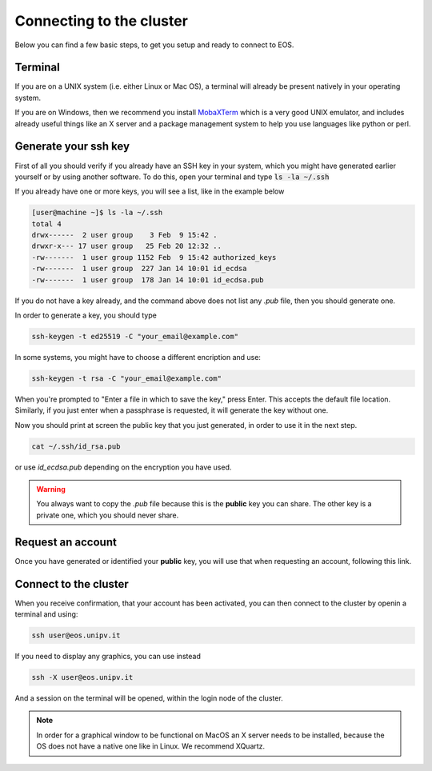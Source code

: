 Connecting to the cluster
==========================

Below you can find a few basic steps, to get you setup and ready to connect to EOS.

Terminal
-----------

If you are on a UNIX system (i.e. either Linux or Mac OS), a terminal will already be present natively in your operating system.

If you are on Windows, then we recommend you install `MobaXTerm`_ which is a very good UNIX emulator, and includes already useful things like an X server and a package management system to help you use languages like python or perl.

.. _MobaXTerm: https://mobaxterm.mobatek.net/download.html


Generate your ssh key
----------------------

First of all you should verify if you already have an SSH key in your system, which you might have generated earlier yourself or by using another software.
To do this, open your terminal and type :code:`ls -la ~/.ssh`

If you already have one or more keys, you will see a list, like in the example below

.. code-block:: bash

        [user@machine ~]$ ls -la ~/.ssh
        total 4
        drwx------  2 user group    3 Feb  9 15:42 .
        drwxr-x--- 17 user group   25 Feb 20 12:32 ..
        -rw-------  1 user group 1152 Feb  9 15:42 authorized_keys
        -rw-------  1 user group  227 Jan 14 10:01 id_ecdsa
        -rw-------  1 user group  178 Jan 14 10:01 id_ecdsa.pub

If you do not have a key already, and the command above does not list any *.pub* file, then you should generate one.

In order to generate a key, you should type 

.. code-block:: bash 

        ssh-keygen -t ed25519 -C "your_email@example.com"

In some systems, you might have to choose a different encription and use:

.. code-block:: bash 

        ssh-keygen -t rsa -C "your_email@example.com"

When you're prompted to "Enter a file in which to save the key," press Enter. This accepts the default file location.
Similarly, if you just enter when a passphrase is requested, it will generate the key without one.

Now you should print at screen the public key that you just generated, in order to use it in the next step.

.. code-block:: bash 

        cat ~/.ssh/id_rsa.pub

or use *id_ecdsa.pub* depending on the encryption you have used.

.. warning::
    
    You always want to copy the *.pub* file because this is the **public** key you can share. The other key is a private one, which you should never share.


Request an account
---------------------

Once you have generated or identified your **public** key, you will use that when requesting an account, following this _`link`.

.. _link: https://forms.gle/tiH9KDPakGPpGz2H8


Connect to the cluster 
-----------------------

When you receive confirmation, that your account has been activated, you can then connect to the cluster by openin a terminal and using:

.. code-block:: bash

        ssh user@eos.unipv.it

If you need to display any graphics, you can use instead 

.. code-block:: bash

        ssh -X user@eos.unipv.it

And a session on the terminal will be opened, within the login node of the cluster.

.. note::

        In order for a graphical window to be functional on MacOS an X server needs to be installed, because the OS does not have a native one like in Linux. We recommend _`XQuartz`.

.. _XQuartz: https://www.xquartz.org